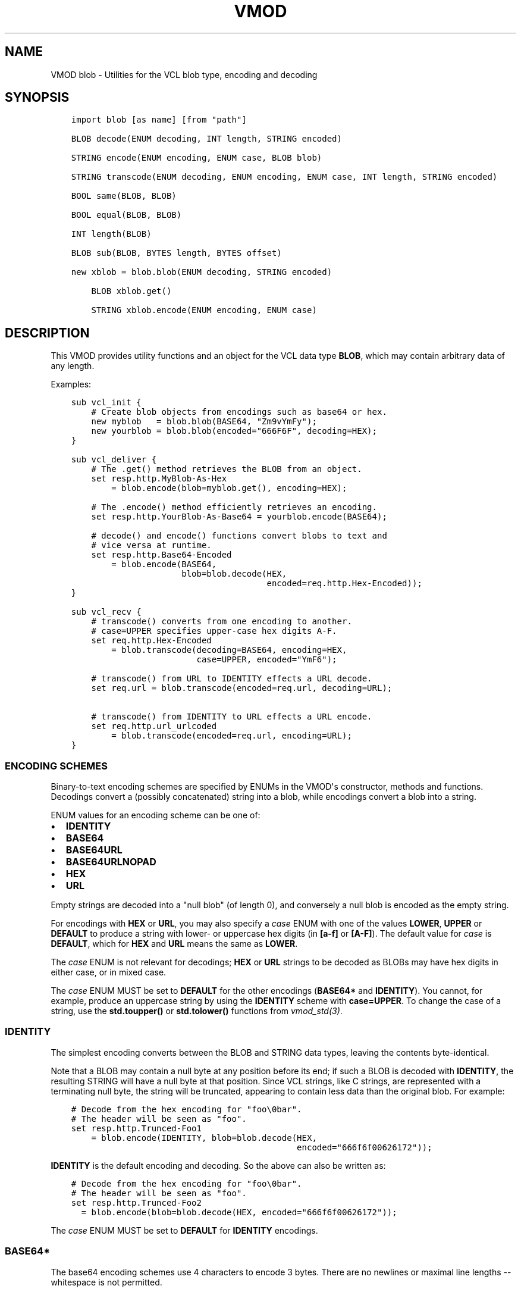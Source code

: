.\" Man page generated from reStructuredText.
.
.TH VMOD BLOB 3 "" "" ""
.SH NAME
VMOD blob \- Utilities for the VCL blob type, encoding and decoding
.
.nr rst2man-indent-level 0
.
.de1 rstReportMargin
\\$1 \\n[an-margin]
level \\n[rst2man-indent-level]
level margin: \\n[rst2man-indent\\n[rst2man-indent-level]]
-
\\n[rst2man-indent0]
\\n[rst2man-indent1]
\\n[rst2man-indent2]
..
.de1 INDENT
.\" .rstReportMargin pre:
. RS \\$1
. nr rst2man-indent\\n[rst2man-indent-level] \\n[an-margin]
. nr rst2man-indent-level +1
.\" .rstReportMargin post:
..
.de UNINDENT
. RE
.\" indent \\n[an-margin]
.\" old: \\n[rst2man-indent\\n[rst2man-indent-level]]
.nr rst2man-indent-level -1
.\" new: \\n[rst2man-indent\\n[rst2man-indent-level]]
.in \\n[rst2man-indent\\n[rst2man-indent-level]]u
..
.\" 
.
.\" NB:  This file is machine generated, DO NOT EDIT!
.
.\" 
.
.\" Edit vmod.vcc and run make instead
.
.\" 
.
.SH SYNOPSIS
.INDENT 0.0
.INDENT 3.5
.sp
.nf
.ft C
import blob [as name] [from "path"]

BLOB decode(ENUM decoding, INT length, STRING encoded)

STRING encode(ENUM encoding, ENUM case, BLOB blob)

STRING transcode(ENUM decoding, ENUM encoding, ENUM case, INT length, STRING encoded)

BOOL same(BLOB, BLOB)

BOOL equal(BLOB, BLOB)

INT length(BLOB)

BLOB sub(BLOB, BYTES length, BYTES offset)

new xblob = blob.blob(ENUM decoding, STRING encoded)

    BLOB xblob.get()

    STRING xblob.encode(ENUM encoding, ENUM case)
.ft P
.fi
.UNINDENT
.UNINDENT
.SH DESCRIPTION
.sp
This VMOD provides utility functions and an object for the VCL data
type \fBBLOB\fP, which may contain arbitrary data of any length.
.sp
Examples:
.INDENT 0.0
.INDENT 3.5
.sp
.nf
.ft C
sub vcl_init {
    # Create blob objects from encodings such as base64 or hex.
    new myblob   = blob.blob(BASE64, "Zm9vYmFy");
    new yourblob = blob.blob(encoded="666F6F", decoding=HEX);
}

sub vcl_deliver {
    # The .get() method retrieves the BLOB from an object.
    set resp.http.MyBlob\-As\-Hex
        = blob.encode(blob=myblob.get(), encoding=HEX);

    # The .encode() method efficiently retrieves an encoding.
    set resp.http.YourBlob\-As\-Base64 = yourblob.encode(BASE64);

    # decode() and encode() functions convert blobs to text and
    # vice versa at runtime.
    set resp.http.Base64\-Encoded
        = blob.encode(BASE64,
                      blob=blob.decode(HEX,
                                       encoded=req.http.Hex\-Encoded));
}

sub vcl_recv {
    # transcode() converts from one encoding to another.
    # case=UPPER specifies upper\-case hex digits A\-F.
    set req.http.Hex\-Encoded
        = blob.transcode(decoding=BASE64, encoding=HEX,
                         case=UPPER, encoded="YmF6");

    # transcode() from URL to IDENTITY effects a URL decode.
    set req.url = blob.transcode(encoded=req.url, decoding=URL);

    # transcode() from IDENTITY to URL effects a URL encode.
    set req.http.url_urlcoded
        = blob.transcode(encoded=req.url, encoding=URL);
}
.ft P
.fi
.UNINDENT
.UNINDENT
.SS ENCODING SCHEMES
.sp
Binary\-to\-text encoding schemes are specified by ENUMs in the VMOD\(aqs
constructor, methods and functions. Decodings convert a (possibly
concatenated) string into a blob, while encodings convert a blob into
a string.
.sp
ENUM values for an encoding scheme can be one of:
.INDENT 0.0
.IP \(bu 2
\fBIDENTITY\fP
.IP \(bu 2
\fBBASE64\fP
.IP \(bu 2
\fBBASE64URL\fP
.IP \(bu 2
\fBBASE64URLNOPAD\fP
.IP \(bu 2
\fBHEX\fP
.IP \(bu 2
\fBURL\fP
.UNINDENT
.sp
Empty strings are decoded into a "null blob" (of length 0), and
conversely a null blob is encoded as the empty string.
.sp
For encodings with \fBHEX\fP or \fBURL\fP, you may also specify a \fIcase\fP
ENUM with one of the values \fBLOWER\fP, \fBUPPER\fP or \fBDEFAULT\fP to
produce a string with lower\- or uppercase hex digits (in \fB[a\-f]\fP or
\fB[A\-F]\fP). The default value for \fIcase\fP is \fBDEFAULT\fP, which for
\fBHEX\fP and \fBURL\fP means the same as \fBLOWER\fP\&.
.sp
The \fIcase\fP ENUM is not relevant for decodings; \fBHEX\fP or \fBURL\fP
strings to be decoded as BLOBs may have hex digits in either case, or
in mixed case.
.sp
The \fIcase\fP ENUM MUST be set to \fBDEFAULT\fP for the other encodings
(\fBBASE64*\fP and \fBIDENTITY\fP).  You cannot, for example, produce an
uppercase string by using the \fBIDENTITY\fP scheme with
\fBcase=UPPER\fP\&. To change the case of a string, use the \fBstd.toupper()\fP or
\fBstd.tolower()\fP functions from \fIvmod_std(3)\fP\&.
.SS IDENTITY
.sp
The simplest encoding converts between the BLOB and STRING data types,
leaving the contents byte\-identical.
.sp
Note that a BLOB may contain a null byte at any position before its
end; if such a BLOB is decoded with \fBIDENTITY\fP, the resulting STRING
will have a null byte at that position. Since VCL strings, like C
strings, are represented with a terminating null byte, the string will
be truncated, appearing to contain less data than the original
blob. For example:
.INDENT 0.0
.INDENT 3.5
.sp
.nf
.ft C
# Decode from the hex encoding for "foo\e0bar".
# The header will be seen as "foo".
set resp.http.Trunced\-Foo1
    = blob.encode(IDENTITY, blob=blob.decode(HEX,
                                             encoded="666f6f00626172"));
.ft P
.fi
.UNINDENT
.UNINDENT
.sp
\fBIDENTITY\fP is the default encoding and decoding. So the above can
also be written as:
.INDENT 0.0
.INDENT 3.5
.sp
.nf
.ft C
# Decode from the hex encoding for "foo\e0bar".
# The header will be seen as "foo".
set resp.http.Trunced\-Foo2
  = blob.encode(blob=blob.decode(HEX, encoded="666f6f00626172"));
.ft P
.fi
.UNINDENT
.UNINDENT
.sp
The \fIcase\fP ENUM MUST be set to \fBDEFAULT\fP for \fBIDENTITY\fP encodings.
.SS BASE64*
.sp
The base64 encoding schemes use 4 characters to encode 3 bytes. There
are no newlines or maximal line lengths \-\- whitespace is not
permitted.
.sp
The \fBBASE64\fP encoding uses the alphanumeric characters, \fB+\fP and
\fB/\fP; and encoded strings are padded with the \fB=\fP character so that
their length is always a multiple of four.
.sp
The \fBBASE64URL\fP encoding also uses the alphanumeric characters, but
\fB\-\fP and \fB_\fP instead of \fB+\fP and \fB/\fP, so that an encoded string
can be used safely in a URL. This scheme also uses the padding
character \fB=\fP\&.
.sp
The \fBBASE64URLNOPAD\fP encoding uses the same alphabet as
\fBBASE6URL\fP, but leaves out the padding. Thus the length of an
encoding with this scheme is not necessarily a multiple of four.
.sp
The \fIcase\fP ENUM MUST be set to \fBDEFAULT\fP for for all of the
\fBBASE64*\fP encodings.
.SS HEX
.sp
The \fBHEX\fP encoding scheme converts hex strings into blobs and vice
versa. For encodings, you may use the \fIcase\fP ENUM to specify upper\-
or lowercase hex digits \fBA\fP through \fBf\fP (default \fBDEFAULT\fP,
which means the same as \fBLOWER\fP).  A prefix such as \fB0x\fP is not
used for an encoding and is illegal for a decoding.
.sp
If a hex string to be decoded has an odd number of digits, it is
decoded as if a \fB0\fP is prepended to it; that is, the first digit is
interpreted as representing the least significant nibble of the first
byte. For example:
.INDENT 0.0
.INDENT 3.5
.sp
.nf
.ft C
# The concatenated string is "abcdef0", and is decoded as "0abcdef0".
set resp.http.First = "abc";
set resp.http.Second = "def0";
set resp.http.Hex\-Decoded
    = blob.encode(HEX, blob=blob.decode(HEX,
                       encoded=resp.http.First + resp.http.Second));
.ft P
.fi
.UNINDENT
.UNINDENT
.SS URL
.sp
The \fBURL\fP decoding replaces any \fB%<2\-hex\-digits>\fP substrings with
the binary value of the hexadecimal number after the \fB%\fP sign.
.sp
The \fBURL\fP encoding implements "percent encoding" as per RFC3986. The
\fIcase\fP ENUM determines the case of the hex digits, but does not
affect alphabetic characters that are not percent\-encoded.
.SS BLOB decode(ENUM decoding, INT length, STRING encoded)
.INDENT 0.0
.INDENT 3.5
.sp
.nf
.ft C
BLOB decode(
   ENUM {IDENTITY, BASE64, BASE64URL, BASE64URLNOPAD, HEX, URL} decoding=IDENTITY,
   INT length=0,
   STRING encoded
)
.ft P
.fi
.UNINDENT
.UNINDENT
.sp
Returns the BLOB derived from the string \fIencoded\fP according to the
scheme specified by \fIdecoding\fP\&.
.sp
If \fIlength\fP > 0, only decode the first \fIlength\fP characters of the
encoded string. If \fIlength\fP <= 0 or greater than the length of the
string, then decode the entire string. The default value of \fIlength\fP
is 0.
.sp
\fIdecoding\fP defaults to IDENTITY.
.sp
Example:
.INDENT 0.0
.INDENT 3.5
.sp
.nf
.ft C
blob.decode(BASE64, encoded="Zm9vYmFyYmF6");

# same with named parameters
blob.decode(encoded="Zm9vYmFyYmF6", decoding=BASE64);

# convert string to blob
blob.decode(encoded="foo");
.ft P
.fi
.UNINDENT
.UNINDENT
.SS STRING encode(ENUM encoding, ENUM case, BLOB blob)
.INDENT 0.0
.INDENT 3.5
.sp
.nf
.ft C
STRING encode(
   ENUM {IDENTITY, BASE64, BASE64URL, BASE64URLNOPAD, HEX, URL} encoding=IDENTITY,
   ENUM {LOWER, UPPER, DEFAULT} case=DEFAULT,
   BLOB blob
)
.ft P
.fi
.UNINDENT
.UNINDENT
.sp
Returns a string representation of the BLOB \fIblob\fP as specified by
\fIencoding\fP\&. \fIcase\fP determines the case of hex digits for the \fBHEX\fP
and \fBURL\fP encodings, and is ignored for the other encodings.
.sp
\fIencoding\fP defaults to \fBIDENTITY\fP, and \fIcase\fP defaults to
\fBDEFAULT\fP\&.  \fBDEFAULT\fP is interpreted as \fBLOWER\fP for the \fBHEX\fP
and \fBURL\fP encodings, and is the required value for the other
encodings.
.sp
Example:
.INDENT 0.0
.INDENT 3.5
.sp
.nf
.ft C
set resp.http.encode1
    = blob.encode(HEX,
                  blob=blob.decode(BASE64, encoded="Zm9vYmFyYmF6"));

# same with named parameters
set resp.http.encode2
    = blob.encode(blob=blob.decode(encoded="Zm9vYmFyYmF6",
                                           decoding=BASE64),
                      encoding=HEX);

# convert blob to string
set resp.http.encode3
    = blob.encode(blob=blob.decode(encoded="foo"));
.ft P
.fi
.UNINDENT
.UNINDENT
.SS STRING transcode(ENUM decoding, ENUM encoding, ENUM case, INT length, STRING encoded)
.INDENT 0.0
.INDENT 3.5
.sp
.nf
.ft C
STRING transcode(
   ENUM {IDENTITY, BASE64, BASE64URL, BASE64URLNOPAD, HEX, URL} decoding=IDENTITY,
   ENUM {IDENTITY, BASE64, BASE64URL, BASE64URLNOPAD, HEX, URL} encoding=IDENTITY,
   ENUM {LOWER, UPPER, DEFAULT} case=DEFAULT,
   INT length=0,
   STRING encoded
)
.ft P
.fi
.UNINDENT
.UNINDENT
.sp
Translates from one encoding to another, by first decoding the string
\fIencoded\fP according to the scheme \fIdecoding\fP, and then returning
the encoding of the resulting blob according to the scheme
\fIencoding\fP\&. \fIcase\fP determines the case of hex digits for the
\fBHEX\fP and \fBURL\fP encodings, and is ignored for other encodings.
.sp
As with \fI\%blob.decode()\fP: If \fIlength\fP > 0, only decode the first
\fIlength\fP characters of the encoded string, otherwise decode the
entire string. The default value of \fIlength\fP is 0.
.sp
\fIdecoding\fP and \fIencoding\fP default to IDENTITY, and \fIcase\fP defaults to
\fBDEFAULT\fP\&. \fBDEFAULT\fP is interpreted as \fBLOWER\fP for the \fBHEX\fP
and \fBURL\fP encodings, and is the required value for the other
encodings.
.sp
Example:
.INDENT 0.0
.INDENT 3.5
.sp
.nf
.ft C
set resp.http.Hex2Base64\-1
     = blob.transcode(HEX, BASE64, encoded="666f6f");

 # same with named parameters
 set resp.http.Hex2Base64\-2
    = blob.transcode(encoded="666f6f",
                          encoding=BASE64, decoding=HEX);

 # URL decode \-\- recall that IDENTITY is the default encoding.
 set resp.http.urldecoded
    = blob.transcode(encoded="foo%20bar", decoding=URL);

 # URL encode
 set resp.http.urlencoded
     = blob.transcode(encoded="foo bar", encoding=URL);
.ft P
.fi
.UNINDENT
.UNINDENT
.SS BOOL same(BLOB, BLOB)
.sp
Returns \fBtrue\fP if and only if the two BLOB arguments are the same
object, i.e. they specify exactly the same region of memory, or both
are empty.
.sp
If the BLOBs are both empty (length is 0 and/or the internal pointer
is \fBNULL\fP), then \fI\%blob.same()\fP returns \fBtrue\fP\&. If any
non\-empty BLOB is compared to an empty BLOB, then \fI\%blob.same()\fP
returns \fBfalse\fP\&.
.SS BOOL equal(BLOB, BLOB)
.sp
Returns true if and only if the two BLOB arguments have equal contents
(possibly in different memory regions).
.sp
As with \fI\%blob.same()\fP: If the BLOBs are both empty, then \fI\%blob.equal()\fP
returns \fBtrue\fP\&. If any non\-empty BLOB is compared to an empty BLOB,
then \fI\%blob.equal()\fP returns \fBfalse\fP\&.
.SS INT length(BLOB)
.sp
Returns the length of the BLOB.
.SS BLOB sub(BLOB, BYTES length, BYTES offset=0)
.sp
Returns a new BLOB formed from \fIlength\fP bytes of the BLOB argument
starting at \fIoffset\fP bytes from the start of its memory region. The
default value of \fIoffset\fP is \fB0B\fP\&.
.sp
\fI\%blob.sub()\fP fails and returns NULL if the BLOB argument is empty, or if
\fBoffset + length\fP requires more bytes than are available in the
BLOB.
.SS new xblob = blob.blob(ENUM decoding, STRING encoded)
.INDENT 0.0
.INDENT 3.5
.sp
.nf
.ft C
new xblob = blob.blob(
   ENUM {IDENTITY, BASE64, BASE64URL, BASE64URLNOPAD, HEX, URL} decoding=IDENTITY,
   STRING encoded
)
.ft P
.fi
.UNINDENT
.UNINDENT
.sp
Creates an object that contains the BLOB derived from the string
\fIencoded\fP according to the scheme \fIdecoding\fP\&.
.sp
Example:
.INDENT 0.0
.INDENT 3.5
.sp
.nf
.ft C
new theblob1 = blob.blob(BASE64, encoded="YmxvYg==");

# same with named arguments
new theblob2 = blob.blob(encoded="YmxvYg==", decoding=BASE64);

# string as a blob
new stringblob = blob.blob(encoded="bazz");
.ft P
.fi
.UNINDENT
.UNINDENT
.SS BLOB xblob.get()
.sp
Returns the BLOB created by the constructor.
.sp
Example:
.INDENT 0.0
.INDENT 3.5
.sp
.nf
.ft C
set resp.http.The\-Blob1 =
    blob.encode(blob=theblob1.get());

set resp.http.The\-Blob2 =
    blob.encode(blob=theblob2.get());

set resp.http.The\-Stringblob =
    blob.encode(blob=stringblob.get());
.ft P
.fi
.UNINDENT
.UNINDENT
.SS STRING xblob.encode(ENUM encoding, ENUM case)
.INDENT 0.0
.INDENT 3.5
.sp
.nf
.ft C
STRING xblob.encode(
      ENUM {IDENTITY, BASE64, BASE64URL, BASE64URLNOPAD, HEX, URL} encoding=IDENTITY,
      ENUM {LOWER, UPPER, DEFAULT} case=DEFAULT
)
.ft P
.fi
.UNINDENT
.UNINDENT
.sp
Returns an encoding of BLOB created by the constructor, according to
the scheme \fIencoding\fP\&. \fIcase\fP determines the case of hex digits
for the \fBHEX\fP and \fBURL\fP encodings, and MUST be set to \fBDEFAULT\fP
for the other encodings.
.sp
Example:
.INDENT 0.0
.INDENT 3.5
.sp
.nf
.ft C
# blob as text
set resp.http.The\-Blob = theblob1.encode();

# blob as base64
set resp.http.The\-Blob\-b64 = theblob1.encode(BASE64);
.ft P
.fi
.UNINDENT
.UNINDENT
.sp
For any \fI\%blob.blob()\fP object, \fIencoding\fP and \fIcase\fP, encodings via
the \fI\%xblob.encode()\fP method and the \fI\%blob.encode()\fP
function are equal:
.INDENT 0.0
.INDENT 3.5
.sp
.nf
.ft C
# Always true:
blob.encode(ENC, CASE, blob.get()) == blob.encode(ENC, CASE)
.ft P
.fi
.UNINDENT
.UNINDENT
.sp
But the \fI\%xblob.encode()\fP object method is more efficient \-\-
the encoding is computed once and cached (with allocation in heap
memory), and the cached encoding is retrieved on every subsequent
call. The \fI\%blob.encode()\fP function computes the encoding on every
call, allocating space for the string in Varnish workspaces.
.sp
So if the data in a BLOB are fixed at VCL initialization time, so that
its encodings will always be the same, it is better to create a
\fI\%blob.blob()\fP object. The VMOD\(aqs functions should be used for data that are
not known until runtime.
.SH ERRORS
.sp
The encoders, decoders and \fI\%blob.sub()\fP may fail if there is
insufficient space to create the new blob or string. Decoders may also
fail if the encoded string is an illegal format for the decoding
scheme. Encoders will fail for the \fBIDENTITY\fP and \fBBASE64*\fP
encoding schemes if the \fIcase\fP ENUM is not set to \fBDEFAULT\fP\&.
.sp
If any of the VMOD\(aqs methods, functions or constructor fail, then VCL
failure is invoked, just as if \fBreturn(fail)\fP had been called in the
VCL source. This means that:
.INDENT 0.0
.IP \(bu 2
If the \fBblob.blob()\(ga_ object constructor fails, or if any methods or
functions fail during \(ga\(gavcl_init{}\fP, then the VCL program will fail
to load, and the VCC compiler will emit an error message.
.IP \(bu 2
If a method or function fails in any other VCL subroutine besides
\fBvcl_synth{}\fP, then control is directed to \fBvcl_synth{}\fP\&. The
response status is set to 503 with the reason string \fB"VCL
failed"\fP, and an error message will be written to the \fIvsl(7)\fP
using the tag \fBVCL_Error\fP\&.
.IP \(bu 2
If the failure occurs during \fBvcl_synth{}\fP, then \fBvcl_synth{}\fP
is aborted. The response line \fB"503 VCL failed"\fP is returned, and
the \fBVCL_Error\fP message is written to the log.
.UNINDENT
.SH LIMITATIONS
.sp
The VMOD allocates memory in various ways for new blobs and
strings. The \fI\%blob.blob()\fP object and its methods allocate memory
from the heap, and hence they are only limited by available virtual
memory.
.sp
The \fI\%blob.encode()\fP, \fI\%blob.decode()\fP and
\fI\%blob.transcode()\fP functions allocate Varnish workspace, as does
\fI\%blob.sub()\fP for the newly created BLOB.  If these functions are
failing, as indicated by "out of space" messages in the Varnish log
(with the \fBVCL_Error\fP tag), then you will need to increase the
varnishd parameters \fBworkspace_client\fP and/or \fBworkspace_backend\fP\&.
.sp
The \fI\%blob.transcode()\fP function also allocates space on the stack
for a temporary BLOB. If this function causes stack overflow, you may
need to increase the varnishd parameter \fBthread_pool_stack\fP\&.
.SH SEE ALSO
.INDENT 0.0
.IP \(bu 2
\fIvarnishd(1)\fP
.IP \(bu 2
\fIvcl(7)\fP
.IP \(bu 2
\fIvsl(7)\fP
.IP \(bu 2
\fIvmod_std(3)\fP
.UNINDENT
.SH COPYRIGHT
.INDENT 0.0
.INDENT 3.5
.sp
.nf
.ft C
This document is licensed under the same conditions as Varnish itself.
See LICENSE for details.

Authors: Nils Goroll <nils.goroll@uplex.de>
         Geoffrey Simmons <geoffrey.simmons@uplex.de>
.ft P
.fi
.UNINDENT
.UNINDENT
.\" Generated by docutils manpage writer.
.
